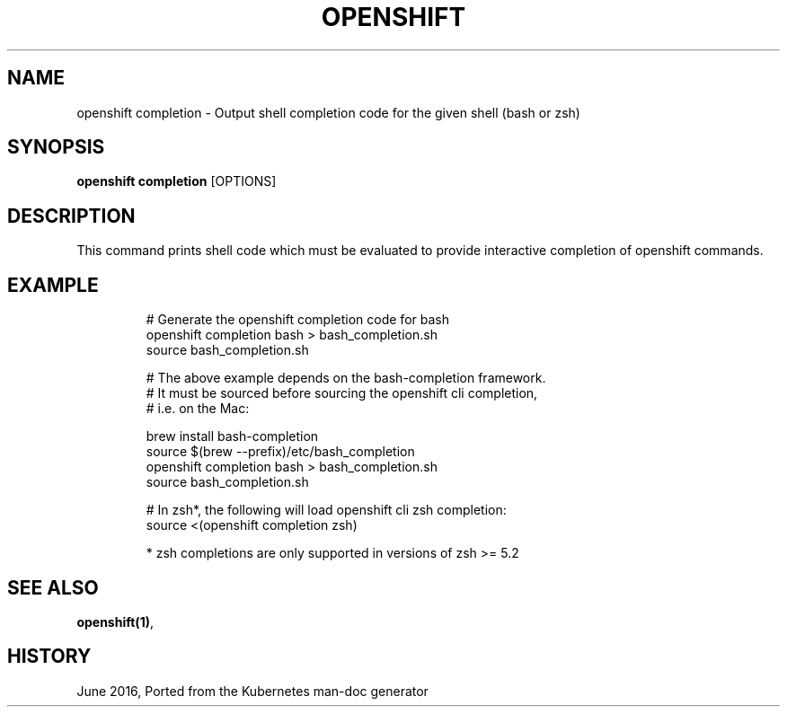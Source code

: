 .TH "OPENSHIFT" "1" " Openshift CLI User Manuals" "Openshift" "June 2016"  ""


.SH NAME
.PP
openshift completion \- Output shell completion code for the given shell (bash or zsh)


.SH SYNOPSIS
.PP
\fBopenshift completion\fP [OPTIONS]


.SH DESCRIPTION
.PP
This command prints shell code which must be evaluated to provide interactive completion of openshift commands.


.SH EXAMPLE
.PP
.RS

.nf
  # Generate the openshift completion code for bash
  openshift completion bash > bash\_completion.sh
  source bash\_completion.sh
  
  # The above example depends on the bash\-completion framework.
  # It must be sourced before sourcing the openshift cli completion,
  # i.e. on the Mac:
  
  brew install bash\-completion
  source $(brew \-\-prefix)/etc/bash\_completion
  openshift completion bash > bash\_completion.sh
  source bash\_completion.sh
  
  # In zsh*, the following will load openshift cli zsh completion:
  source <(openshift completion zsh)
  
  * zsh completions are only supported in versions of zsh >= 5.2

.fi
.RE


.SH SEE ALSO
.PP
\fBopenshift(1)\fP,


.SH HISTORY
.PP
June 2016, Ported from the Kubernetes man\-doc generator
